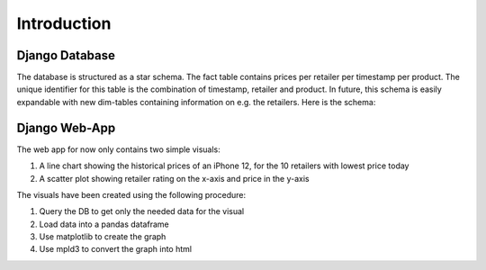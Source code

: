
Introduction
==================




Django Database
-----------------

The database is structured as a star schema. The fact table contains prices per retailer per timestamp per product.
The unique identifier for this table is the combination of timestamp, retailer and product. In future, this schema is
easily expandable with new dim-tables containing information on e.g. the retailers. Here is the schema:

.. image:: ./images/database.png
  :width: 800





Django Web-App
------------------

The web app for now only contains two simple visuals:

#. A line chart showing the historical prices of an iPhone 12, for the 10 retailers with lowest price today

#. A scatter plot showing retailer rating on the x-axis and price in the y-axis

The visuals have been created using the following procedure:

#. Query the DB to get only the needed data for the visual

#. Load data into a pandas dataframe

#. Use matplotlib to create the graph

#. Use mpld3 to convert the graph into html

